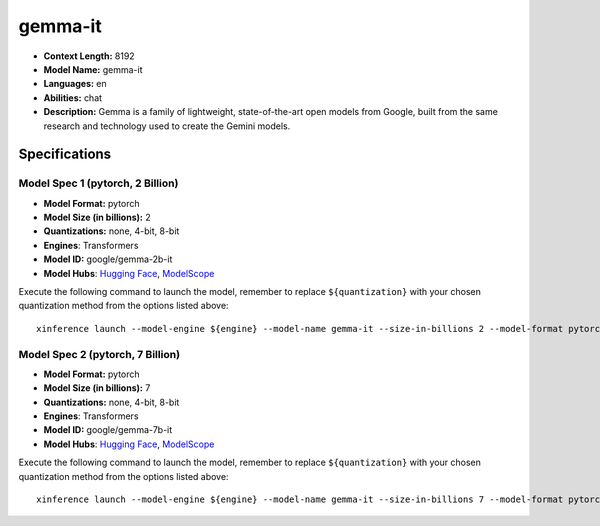 .. _models_llm_gemma-it:

========================================
gemma-it
========================================

- **Context Length:** 8192
- **Model Name:** gemma-it
- **Languages:** en
- **Abilities:** chat
- **Description:** Gemma is a family of lightweight, state-of-the-art open models from Google, built from the same research and technology used to create the Gemini models.

Specifications
^^^^^^^^^^^^^^


Model Spec 1 (pytorch, 2 Billion)
++++++++++++++++++++++++++++++++++++++++

- **Model Format:** pytorch
- **Model Size (in billions):** 2
- **Quantizations:** none, 4-bit, 8-bit
- **Engines**: Transformers
- **Model ID:** google/gemma-2b-it
- **Model Hubs**:  `Hugging Face <https://huggingface.co/google/gemma-2b-it>`__, `ModelScope <https://modelscope.cn/models/AI-ModelScope/gemma-2b-it>`__

Execute the following command to launch the model, remember to replace ``${quantization}`` with your
chosen quantization method from the options listed above::

   xinference launch --model-engine ${engine} --model-name gemma-it --size-in-billions 2 --model-format pytorch --quantization ${quantization}


Model Spec 2 (pytorch, 7 Billion)
++++++++++++++++++++++++++++++++++++++++

- **Model Format:** pytorch
- **Model Size (in billions):** 7
- **Quantizations:** none, 4-bit, 8-bit
- **Engines**: Transformers
- **Model ID:** google/gemma-7b-it
- **Model Hubs**:  `Hugging Face <https://huggingface.co/google/gemma-7b-it>`__, `ModelScope <https://modelscope.cn/models/AI-ModelScope/gemma-7b-it>`__

Execute the following command to launch the model, remember to replace ``${quantization}`` with your
chosen quantization method from the options listed above::

   xinference launch --model-engine ${engine} --model-name gemma-it --size-in-billions 7 --model-format pytorch --quantization ${quantization}

